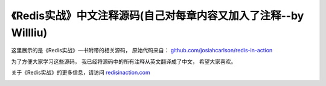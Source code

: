 《Redis实战》中文注释源码(自己对每章内容又加入了注释--by Willliu)
======================================

这里展示的是《Redis实战》一书附带的相关源码，
原始代码来自： `github.com/josiahcarlson/redis-in-action <https://github.com/josiahcarlson/redis-in-action>`_

为了方便大家学习这些源码，
我已经将源码中的所有注释从英文翻译成了中文，
希望大家喜欢。

关于《Redis实战》的更多信息，请访问 `redisinaction.com <http://redisinaction.com>`_

.. image:: ria-cover.png 

